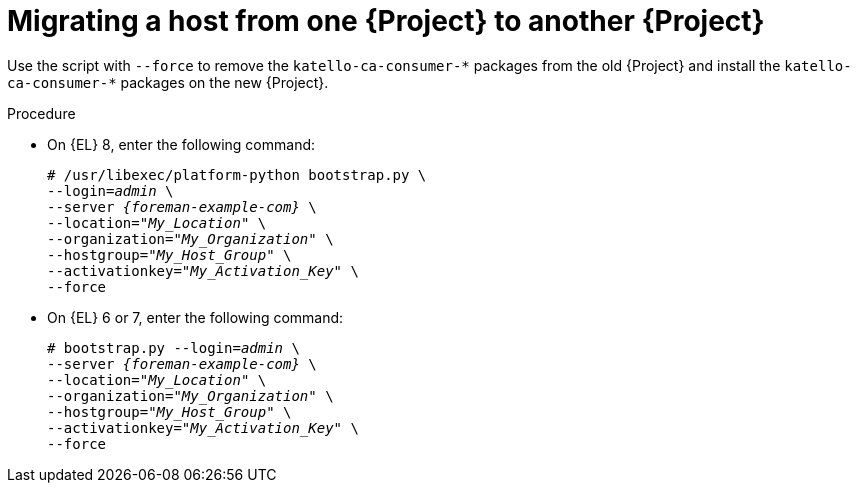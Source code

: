 [id="Migration_a_Host_From_One_Server_to_another_Server_{context}"]
= Migrating a host from one {Project} to another {Project}

Use the script with `--force` to remove the `katello-ca-consumer-{asterisk}` packages from the old {Project} and install the `katello-ca-consumer-{asterisk}` packages on the new {Project}.

.Procedure
* On {EL} 8, enter the following command:
+
[options="nowrap", subs="+quotes,verbatim,attributes"]
----
# /usr/libexec/platform-python bootstrap.py \
--login=_admin_ \
--server _{foreman-example-com}_ \
--location="_My_Location_" \
--organization="_My_Organization_" \
--hostgroup="_My_Host_Group_" \
--activationkey="_My_Activation_Key_" \
--force
----
* On {EL} 6 or 7, enter the following command:
+
[options="nowrap", subs="+quotes,verbatim,attributes"]
----
# bootstrap.py --login=_admin_ \
--server _{foreman-example-com}_ \
--location="_My_Location_" \
--organization="_My_Organization_" \
--hostgroup="_My_Host_Group_" \
--activationkey="_My_Activation_Key_" \
--force
----

